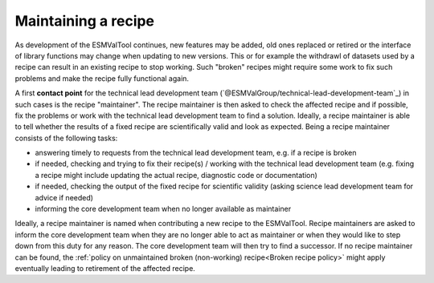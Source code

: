 Maintaining a recipe
====================

As development of the ESMValTool continues, new features may be added, old ones replaced or retired or
the interface of library functions may change when updating to new versions. This or for example the
withdrawl of datasets used by a recipe can result in an existing recipe to stop working. Such "broken"
recipes might require some work to fix such problems and make the recipe fully functional again.

A first **contact point** for the technical lead development team (`@ESMValGroup/technical-lead-development-team`_) in such cases is the recipe "maintainer". The recipe
maintainer is then asked to check the affected recipe and if possible, fix the problems or work with the technical
lead development team to find a solution. Ideally, a recipe maintainer is able to tell whether the results of a fixed
recipe are scientifically valid and look as expected. Being a recipe maintainer consists of the following tasks:

* answering timely to requests from the technical lead development team, e.g. if a recipe is broken
* if needed, checking and trying to fix their recipe(s) / working with the technical lead development team
  (e.g. fixing a recipe might include updating the actual recipe, diagnostic code or documentation)
* if needed, checking the output of the fixed recipe for scientific validity (asking science lead development team
  for advice if needed)
* informing the core development team when no longer available as maintainer

Ideally, a recipe maintainer is named when contributing a new recipe to the ESMValTool. Recipe maintainers are asked to inform
the core development team when they are no longer able to act as maintainer or when they would like to step down from this duty
for any reason. The core development team will then try to find a successor. If no recipe maintainer can be found, the
:ref:`policy on unmaintained broken (non-working) recipe<Broken recipe policy>` might apply eventually leading to
retirement of the affected recipe.
